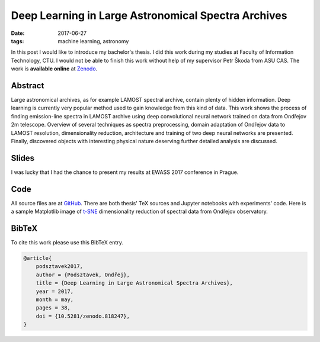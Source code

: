 Deep Learning in Large Astronomical Spectra Archives
====================================================

:date: 2017-06-27
:tags: machine learning, astronomy

In this post I would like to introduce my bachelor's thesis.
I did this work during my studies at Faculty of Information Technology, CTU.
I would not be able to finish this work without help of my supervisor
Petr Škoda from ASU CAS.
The work is **available online** at
`Zenodo <https://doi.org/10.5281/zenodo.818247>`__.

Abstract
--------

Large astronomical archives, as for example LAMOST spectral archive,
contain plenty of hidden information.
Deep learning is currently very popular method used
to gain knowledge from this kind of data.
This work shows the process of finding emission-line spectra in
LAMOST archive using deep convolutional neural network trained
on data from Ondřejov 2m telescope.
Overview of several techniques as spectra preprocessing,
domain adaptation of Ondřejov data to LAMOST resolution,
dimensionality reduction, architecture
and training of two deep neural networks are presented.
Finally, discovered objects with interesting physical nature deserving
further detailed analysis are discussed.

Slides
------

I was lucky that I had the chance to present my results at EWASS 2017 conference
in Prague.

.. raw:: html

    <iframe src="https://docs.google.com/presentation/d/1KtuCpfUhdPsUy9Cm45t26zV8IkXh5pOx8R49gjD_6gE/embed?start=false&loop=false&delayms=3000" frameborder="0" width="480" height="389" allowfullscreen="true" mozallowfullscreen="true" webkitallowfullscreen="true"></iframe>

Code
----

All source files are at `GitHub <https://github.com/podondra/bt-spectraldl>`__.
There are both thesis' TeX sources and Jupyter notebooks with experiments'
code. Here is a sample Matplotlib image of
`t-SNE <https://lvdmaaten.github.io/tsne/>`__ dimensionality reduction
of spectral data from Ondřejov observatory.

.. image:: {filename}/images/tsne-ondrejov.png
    :alt: t-SNE of Ondřejov dataset

BibTeX
------

To cite this work please use this BibTeX entry.

.. code-block:: tex

    @article{
        podsztavek2017,
        author = {Podsztavek, Ondřej},
        title = {Deep Learning in Large Astronomical Spectra Archives},
        year = 2017,
        month = may,
        pages = 38,
        doi = {10.5281/zenodo.818247},
    }
